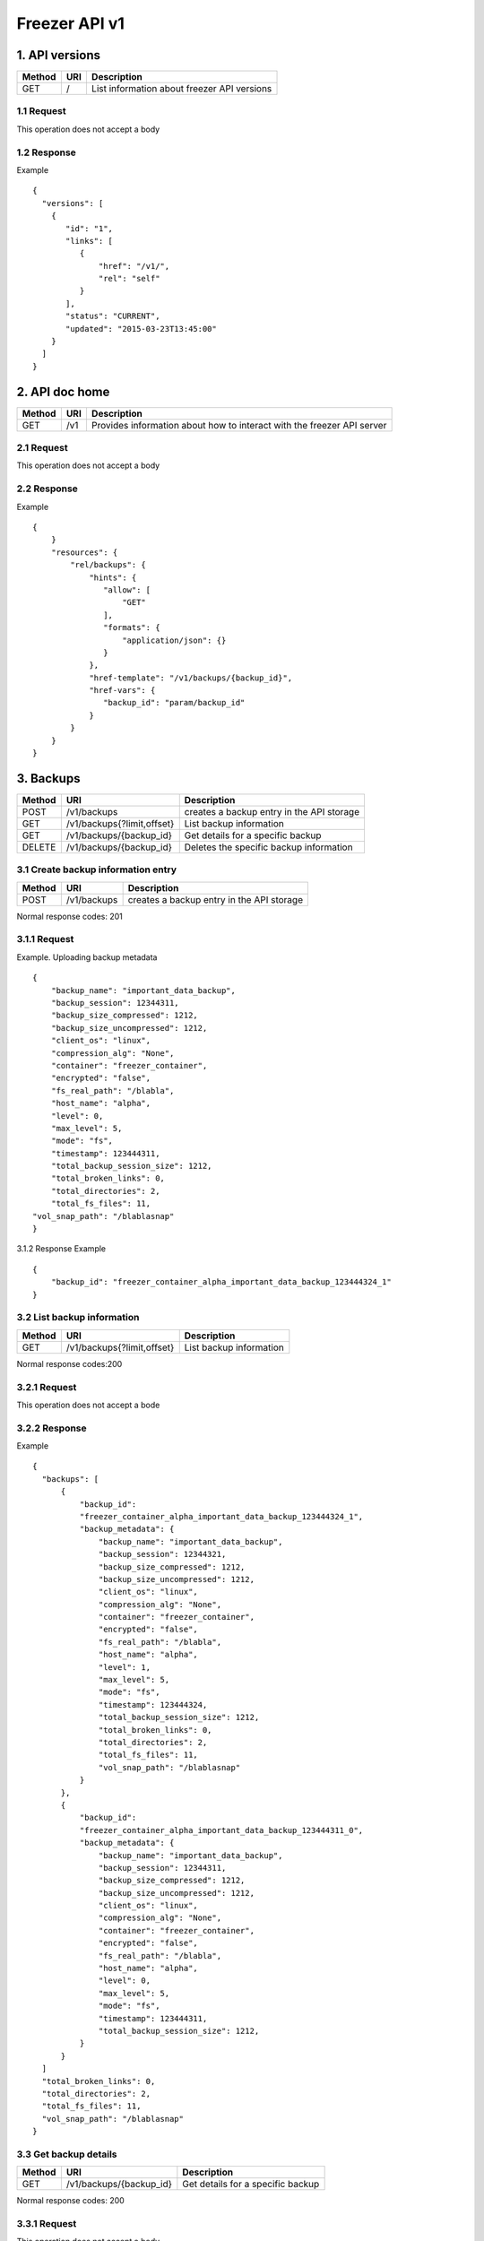 **************
Freezer API v1
**************

1. API versions
===============

=========  ==========  ===============================================
Method     URI         Description
=========  ==========  ===============================================
GET        /           List information about freezer API versions
=========  ==========  ===============================================


1.1 Request
-----------
This operation does not accept a body

1.2 Response
------------

Example

::

  {
    "versions": [
      {
         "id": "1",
         "links": [
            {
                "href": "/v1/",
                "rel": "self"
            }
         ],
         "status": "CURRENT",
         "updated": "2015-03-23T13:45:00"
      }
    ]
  }


2. API doc home
===============

=========  ==========  ===============================================
Method     URI         Description
=========  ==========  ===============================================
GET        /v1         Provides information about how to interact
                       with the freezer API server
=========  ==========  ===============================================

2.1 Request
-----------
This operation does not accept a body

2.2 Response
------------

Example

::

 {
     }
     "resources": {
         "rel/backups": {
             "hints": {
                "allow": [
                    "GET"
                ],
                "formats": {
                    "application/json": {}
                }
             },
             "href-template": "/v1/backups/{backup_id}",
             "href-vars": {
                "backup_id": "param/backup_id"
             }
         }
     }
 }


3. Backups
==========

=======  ===========================  ===============================================
Method     URI                           Description
=======  ===========================  ===============================================
POST     /v1/backups                  creates a backup entry in the API storage
-------  ---------------------------  -----------------------------------------------
GET      /v1/backups{?limit,offset}   List backup information
-------  ---------------------------  -----------------------------------------------
GET      /v1/backups/{backup_id}      Get details for a specific backup
-------  ---------------------------  -----------------------------------------------
DELETE   /v1/backups/{backup_id}      Deletes the specific backup information
=======  ===========================  ===============================================


3.1 Create backup information entry
-----------------------------------

=======  ===========================  ===============================================
Method     URI                           Description
=======  ===========================  ===============================================
POST     /v1/backups                  creates a backup entry in the API storage
=======  ===========================  ===============================================

Normal response codes: 201

3.1.1 Request
-------------

Example. Uploading backup metadata

::

    {
        "backup_name": "important_data_backup",
        "backup_session": 12344311,
        "backup_size_compressed": 1212,
        "backup_size_uncompressed": 1212,
        "client_os": "linux",
        "compression_alg": "None",
        "container": "freezer_container",
        "encrypted": "false",
        "fs_real_path": "/blabla",
        "host_name": "alpha",
        "level": 0,
        "max_level": 5,
        "mode": "fs",
        "timestamp": 123444311,
        "total_backup_session_size": 1212,
        "total_broken_links": 0,
        "total_directories": 2,
        "total_fs_files": 11,
    "vol_snap_path": "/blablasnap"
    }

3.1.2 Response
Example

::

    {
        "backup_id": "freezer_container_alpha_important_data_backup_123444324_1"
    }

3.2 List backup information
---------------------------
=======  ===========================  ===============================================
Method     URI                           Description
=======  ===========================  ===============================================
GET      /v1/backups{?limit,offset}   List backup information
=======  ===========================  ===============================================

Normal response codes:200

3.2.1 Request
-------------

This operation does not accept a bode

3.2.2 Response
--------------
Example

::

  {
    "backups": [
        {
            "backup_id":
            "freezer_container_alpha_important_data_backup_123444324_1",
            "backup_metadata": {
                "backup_name": "important_data_backup",
                "backup_session": 12344321,
                "backup_size_compressed": 1212,
                "backup_size_uncompressed": 1212,
                "client_os": "linux",
                "compression_alg": "None",
                "container": "freezer_container",
                "encrypted": "false",
                "fs_real_path": "/blabla",
                "host_name": "alpha",
                "level": 1,
                "max_level": 5,
                "mode": "fs",
                "timestamp": 123444324,
                "total_backup_session_size": 1212,
                "total_broken_links": 0,
                "total_directories": 2,
                "total_fs_files": 11,
                "vol_snap_path": "/blablasnap"
            }
        },
        {
            "backup_id":
            "freezer_container_alpha_important_data_backup_123444311_0",
            "backup_metadata": {
                "backup_name": "important_data_backup",
                "backup_session": 12344311,
                "backup_size_compressed": 1212,
                "backup_size_uncompressed": 1212,
                "client_os": "linux",
                "compression_alg": "None",
                "container": "freezer_container",
                "encrypted": "false",
                "fs_real_path": "/blabla",
                "host_name": "alpha",
                "level": 0,
                "max_level": 5,
                "mode": "fs",
                "timestamp": 123444311,
                "total_backup_session_size": 1212,
            }
        }
    ]
    "total_broken_links": 0,
    "total_directories": 2,
    "total_fs_files": 11,
    "vol_snap_path": "/blablasnap"
  }

3.3 Get backup details
----------------------
=======  ===========================  ===============================================
Method     URI                           Description
=======  ===========================  ===============================================
GET      /v1/backups/{backup_id}      Get details for a specific backup
=======  ===========================  ===============================================

Normal response codes: 200

3.3.1 Request
-------------
This operation does not accept a body

3.3.2 Response
--------------
Example

::


  {
    "backup_id": "freezer_container_alpha_important_data_backup_123444311_0",
    "backup_metadata": {
        "backup_name": "important_data_backup",
        "backup_session": 12344311,
        "backup_size_compressed": 1212,
        "backup_size_uncompressed": 1212,
        "client_os": "linux",
        "compression_alg": "None",
        "container": "freezer_container",
        "encrypted": "false",
        "fs_real_path": "/blabla",
        "host_name": "alpha",
        "level": 0,
        "max_level": 5,
        "mode": "fs",
        "timestamp": 123444311,
        "total_backup_session_size": 1212,
        "total_broken_links": 0,
        "total_directories": 2,
        "total_fs_files": 11,
        "vol_snap_path": "/blablasnap"
    }
  }

3.4 Delete backup information
-----------------------------
=======  ===========================  ===============================================
Method     URI                           Description
=======  ===========================  ===============================================
DELETE   /v1/backups/{backup_id}      Deletes the specific backup information
=======  ===========================  ===============================================

Normal response codes: 204

3.4.1 Request
-------------
This operation does not accept a body

3.4.2 Response
--------------
This operation does not return a body

4 Clients
=========

=======  ===========================  ===============================================
Method   URI                          Description
=======  ===========================  ===============================================
GET      /v1/clients(?limit,offset)   Lists registered clients
-------  ---------------------------  -----------------------------------------------
GET      /v1/clients/{client_id}      Get client details
-------  ---------------------------  -----------------------------------------------
POST     /v1/clients                  Creates client entry
-------  ---------------------------  -----------------------------------------------
DELETE   /v1/clients/{freezerc_id}    Deletes the specified client information
=======  ===========================  ===============================================

4.1 List registered clients
---------------------------
=======  ===========================  ===============================================
Method     URI                           Description
=======  ===========================  ===============================================
GET      /v1/clients(?limit,offset)   Lists registered clients
=======  ===========================  ===============================================

4.1.1 Request
-------------
This operation does not accept a body

4.1.2 Response
--------------
Example

::

  {
    "clients":
        [
            {
                "client":
                    {
                        "hostname": "my-workstation",
                        "description": "my simple freezer client description",
                        "client_id": "5c869f05e23149e4bf18639f2dd96380_vannif-HP-Z420-Workstation"
                    },
                "user_id": "fe93b43c374247c38b456c08041e6765"
            },
            {
                "client":
                    {
                        "hostname": "another-node",
                        "description": "my second workstation",
                        "client_id": "5c869f05e23149e4bf18639f2dd96380_another-node"
                    },
                "user_id": "fe93b43c374247c38b456c08041e6765"
            }
        ]
  }

4.2 Get client details
----------------------
=======  ===========================  ===============================================
Method     URI                        Description
=======  ===========================  ===============================================
GET      /v1/clients/{client_id}      Get client details
=======  ===========================  ===============================================

4.2.1 Request
-------------
This operation does not accept a body

4.2.2 Response
--------------
Example

::

  {
    u'client': {
        u'client_id': u'5c869f05e23149e4bf18639f2dd96380_my-workstation',
        u'description': u'my simple freezer client description',
        u'hostname': u'my-workstation',
    },
    u'user_id': u'fe93b43c374247c38b456c08041e6765',
  }

4.3 Creates client entry
------------------------
=======  ===========================  ===============================================
Method     URI                           Description
=======  ===========================  ===============================================
POST     /v1/clients                  Creates client entry
=======  ===========================  ===============================================

4.3.1 Request
-------------

::

  {
     "hostname": "my-workstation",
     "description": "my simple freezer client description",
     "client_id": "5c869f05e23149e4bf18639f2dd96380_my-workstation"
  }

4.3.2 Response
--------------

::

  {
    "client_id": "5c869f05e23149e4bf18639f2dd96380_my-workstation"
  }


4.4 Deletes the specified client information
--------------------------------------------
=======  ===========================  ===============================================
Method     URI                           Description
=======  ===========================  ===============================================
DELETE   /v1/clients/{client_id}      Deletes the specified client information
=======  ===========================  ===============================================

4.4.1 Request
-------------
This operation does not accept a body

4.4.2 Response
--------------
This operation does not return a body

5 Jobs
======

=======  ==========================  ===============================================
Method     URI                           Description
=======  ==========================  ===============================================
GET      /v1/jobs(?limit,offset)     Lists registered jobs
-------  --------------------------  -----------------------------------------------
GET      /v1/jobs/{jobs_id}          Get job details
-------  --------------------------  -----------------------------------------------
POST     /v1/jobs                    Creates job entry
-------  --------------------------  -----------------------------------------------
POST     /v1/jobs/{jobs_id}          creates or replaces a job entry
                                     using the specified job_id
-------  --------------------------  -----------------------------------------------
DELETE   /v1/jobs/{jobs_id}          Deletes the specified job information
-------  --------------------------  -----------------------------------------------
PATCH    /v1/jobs/{jobs_id}          Updates part of the document
=======  ==========================  ===============================================

5.1 Lists registered jobs
-------------------------
=======  ==========================  ===============================================
Method     URI                           Description
=======  ==========================  ===============================================
GET      /v1/jobs(?limit,offset)     Lists registered jobs
=======  ==========================  ===============================================

5.1.1 Request
-------------
Example

::

  {
    "match": [
        {
            "client_id": "5c869f05e23149e4bf18639f2dd96380_my-workstation"
        }
    ]
  }

5.1.2 Response
--------------
Example

::

  {
    "jobs": [
        {
            u'client_id': u'5c869f05e23149e4bf18639f2dd96380_my-workstation',
            u'job_action': {
                u'action': u'backup',
                u'backup_name': u'workday_backup_of_my_work_stuff',
                u'container': u'my_backups',
                u'max_level': u'4',
                u'path_to_backup': u'/home/me/work_stuff',
            },
            u'job_id': u'685eab6e3a2744b6bce789fe7e71d6e7',
            u'job_schedule': {
                u'schedule_day_of_week': u'tue,wed,thu,fri,sat',
                u'schedule_hour': u'03',
                u'schedule_minute': u'20',
                u'time_created': 1435064743,
                u'time_ended': -1,
                u'time_started': -1,
            },
            u'user_id': u'fe93b43c374247c38b456c08041e6765',
        },
        {
            u'client_id': u'5c869f05e23149e4bf18639f2dd96380_my-workstation',
            u'job_action': {
                u'action': u'backup',
                u'backup_name': u'daily_backup_my_documents',
                u'container': u'my_backups',
                u'max_level': u'7',
                u'path_to_backup': u'/home/me/my_documents',
            },
            u'job_id': u'a4ff2f1937864470b8f35e69c59454fa',
            u'job_schedule': {
                u'schedule_interval': u'1 days',
                u'schedule_start_date': u'2015-06-02T03:20:00',
                u'time_created': 1435064743,
                u'time_ended': -1,
                u'time_started': -1,
            },
            u'user_id': u'fe93b43c374247c38b456c08041e6765',
        }
    ]
  }

5.2 Get job details
-------------------
=======  ==========================  ===============================================
Method     URI                           Description
=======  ==========================  ===============================================
GET      /v1/jobs/{jobs_id}          Get job details
=======  ==========================  ===============================================

5.2.1 Request
-------------
This operation does not accept a body

5.2.2 Response
--------------
Example

::

    {
        u'client_id': u'5c869f05e23149e4bf18639f2dd96380_my-workstation',
        u'job_id': u'685eab6e3a2744b6bce789fe7e71d6e7',
        u'user_id': u'fe93b43c374247c38b456c08041e6765',
        u'job_action': {
            u'action': u'backup',
            u'backup_name': u'workday_backup_of_my_work_stuff',
            u'container': u'my_backups',
            u'max_level': u'4',
            u'path_to_backup': u'/home/me/work_stuff',
        },
        u'job_schedule': {
            u'schedule_day_of_week': u'tue,wed,thu,fri,sat',
            u'schedule_hour': u'03',
            u'schedule_minute': u'20',
            u'time_created': 1435064743,
            u'time_ended': -1,
            u'time_started': -1,
        }
    }

5.3 Creates job entry
---------------------
=======  ==========================  ===============================================
Method     URI                           Description
=======  ==========================  ===============================================
POST     /v1/jobs                    Creates job entry
=======  ==========================  ===============================================

5.3.1 Request
-------------

::

    {
        u'client_id': u'5c869f05e23149e4bf18639f2dd96380_my-workstation',
        u'job_action': {
            u'action': u'backup',
            u'backup_name': u'workday_backup_of_my_work_stuff',
            u'container': u'my_backups',
            u'max_level': u'4',
            u'path_to_backup': u'/home/me/work_stuff',
        },
        u'job_schedule': {
            u'schedule_day_of_week': u'tue,wed,thu,fri,sat',
            u'schedule_hour': u'03',
            u'schedule_minute': u'20',
        },
    }

5.3.2 Response
--------------
Example

::

    {
        "job_id": "685eab6e3a2744b6bce789fe7e71d6e7"
    }

5.4 Creates or replaces a job entry
-----------------------------------
=======  ==========================  ===============================================
Method     URI                           Description
=======  ==========================  ===============================================
POST     /v1/jobs/{jobs_id}          creates or replaces a job entry
                                     using the specified job_id
=======  ==========================  ===============================================

5.4.1 Request
-------------

::

    {
        u'client_id': u'5c869f05e23149e4bf18639f2dd96380_my-workstation',
        u'job_action': {
            u'action': u'backup',
            u'backup_name': u'workday_backup_of_my_work_stuff',
            u'container': u'my_backups',
            u'max_level': u'4',
            u'path_to_backup': u'/home/me/work_stuff',
        },
        u'job_schedule': {
            u'schedule_day_of_week': u'tue,wed,thu,fri,sat',
            u'schedule_hour': u'03',
            u'schedule_minute': u'20',
        },
    }



5.4.2 Response
--------------

::

    {
        "job_id": "685eab6e3a2744b6bce789fe7e71d6e7",
        "version": "3"
    }


5.5 Deletes the specified job information
-----------------------------------------
=======  ==========================  ===============================================
Method     URI                           Description
=======  ==========================  ===============================================
DELETE   /v1/jobs/{jobs_id}          Deletes the specified job information
=======  ==========================  ===============================================

5.5.1 Request
-------------
This operation does not accept a body

5.5.2 Response
--------------
This operation does not return a body

5.6 Updates part of the document
--------------------------------
=======  ==========================  ===============================================
Method     URI                           Description
=======  ==========================  ===============================================
PATCH    /v1/jobs/{jobs_id}          Updates part of the document
=======  ==========================  ===============================================

5.6.1 Request
-------------

::

    {
        "job_schedule":
            {
                "event": "start"
            }
    }


5.6.2 Response
--------------

::

    {
        "job_id": "923b9d436bca41d79007fe14bd103ed1",
        "version": 3
    }


